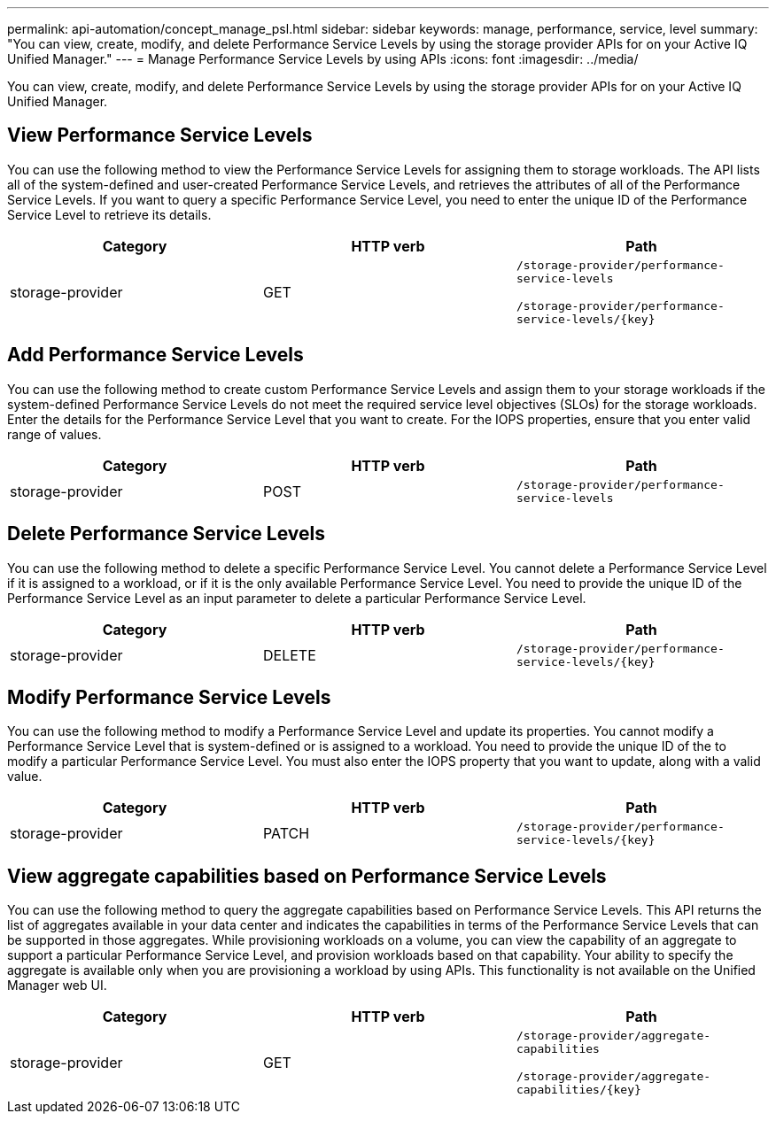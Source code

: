 ---
permalink: api-automation/concept_manage_psl.html
sidebar: sidebar
keywords: manage, performance, service, level
summary: "You can view, create, modify, and delete Performance Service Levels by using the storage provider APIs for on your Active IQ Unified Manager."
---
= Manage Performance Service Levels by using APIs
:icons: font
:imagesdir: ../media/

[.lead]
You can view, create, modify, and delete Performance Service Levels by using the storage provider APIs for on your Active IQ Unified Manager.

== View Performance Service Levels

You can use the following method to view the Performance Service Levels for assigning them to storage workloads. The API lists all of the system-defined and user-created Performance Service Levels, and retrieves the attributes of all of the Performance Service Levels. If you want to query a specific Performance Service Level, you need to enter the unique ID of the Performance Service Level to retrieve its details.
[cols="3*",options="header"]
|===
| Category| HTTP verb| Path
a|
storage-provider
a|
GET
a|
`/storage-provider/performance-service-levels`

`/storage-provider/performance-service-levels/\{key}`

|===

== Add Performance Service Levels

You can use the following method to create custom Performance Service Levels and assign them to your storage workloads if the system-defined Performance Service Levels do not meet the required service level objectives (SLOs) for the storage workloads. Enter the details for the Performance Service Level that you want to create. For the IOPS properties, ensure that you enter valid range of values.
[cols="3*",options="header"]
|===
| Category| HTTP verb| Path
a|
storage-provider
a|
POST
a|
`/storage-provider/performance-service-levels`
|===

== Delete Performance Service Levels

You can use the following method to delete a specific Performance Service Level. You cannot delete a Performance Service Level if it is assigned to a workload, or if it is the only available Performance Service Level. You need to provide the unique ID of the Performance Service Level as an input parameter to delete a particular Performance Service Level.
[cols="3*",options="header"]
|===
| Category| HTTP verb| Path
a|
storage-provider
a|
DELETE
a|
`/storage-provider/performance-service-levels/\{key}`
|===

== Modify Performance Service Levels

You can use the following method to modify a Performance Service Level and update its properties. You cannot modify a Performance Service Level that is system-defined or is assigned to a workload. You need to provide the unique ID of the to modify a particular Performance Service Level. You must also enter the IOPS property that you want to update, along with a valid value.
[cols="3*",options="header"]
|===
| Category| HTTP verb| Path
a|
storage-provider
a|
PATCH
a|
`/storage-provider/performance-service-levels/\{key}`
|===

== View aggregate capabilities based on Performance Service Levels

You can use the following method to query the aggregate capabilities based on Performance Service Levels. This API returns the list of aggregates available in your data center and indicates the capabilities in terms of the Performance Service Levels that can be supported in those aggregates. While provisioning workloads on a volume, you can view the capability of an aggregate to support a particular Performance Service Level, and provision workloads based on that capability. Your ability to specify the aggregate is available only when you are provisioning a workload by using APIs. This functionality is not available on the Unified Manager web UI.
[cols="3*",options="header"]
|===
| Category| HTTP verb| Path
a|
storage-provider
a|
GET
a|
`/storage-provider/aggregate-capabilities`

`/storage-provider/aggregate-capabilities/\{key}`

|===
// 2025-6-11, OTHERDOC-133